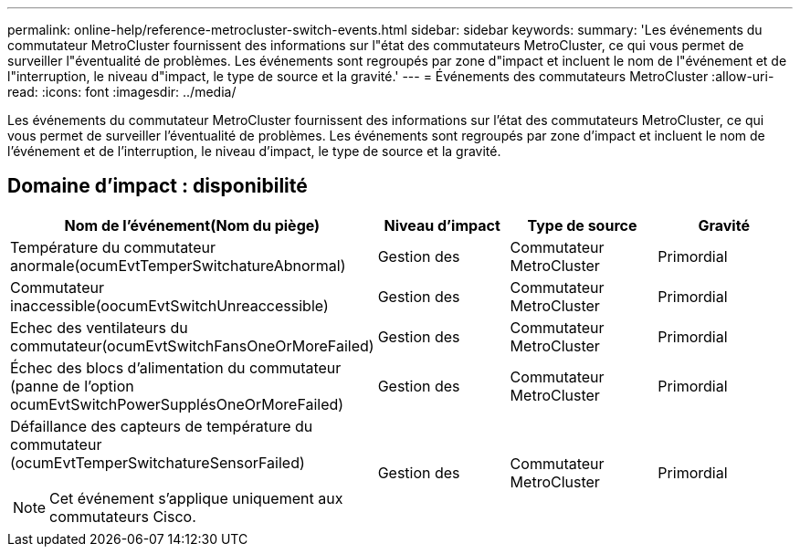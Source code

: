 ---
permalink: online-help/reference-metrocluster-switch-events.html 
sidebar: sidebar 
keywords:  
summary: 'Les événements du commutateur MetroCluster fournissent des informations sur l"état des commutateurs MetroCluster, ce qui vous permet de surveiller l"éventualité de problèmes. Les événements sont regroupés par zone d"impact et incluent le nom de l"événement et de l"interruption, le niveau d"impact, le type de source et la gravité.' 
---
= Événements des commutateurs MetroCluster
:allow-uri-read: 
:icons: font
:imagesdir: ../media/


[role="lead"]
Les événements du commutateur MetroCluster fournissent des informations sur l'état des commutateurs MetroCluster, ce qui vous permet de surveiller l'éventualité de problèmes. Les événements sont regroupés par zone d'impact et incluent le nom de l'événement et de l'interruption, le niveau d'impact, le type de source et la gravité.



== Domaine d'impact : disponibilité

[cols="1a,1a,1a,1a"]
|===
| Nom de l'événement(Nom du piège) | Niveau d'impact | Type de source | Gravité 


 a| 
Température du commutateur anormale(ocumEvtTemperSwitchatureAbnormal)
 a| 
Gestion des
 a| 
Commutateur MetroCluster
 a| 
Primordial



 a| 
Commutateur inaccessible(oocumEvtSwitchUnreaccessible)
 a| 
Gestion des
 a| 
Commutateur MetroCluster
 a| 
Primordial



 a| 
Echec des ventilateurs du commutateur(ocumEvtSwitchFansOneOrMoreFailed)
 a| 
Gestion des
 a| 
Commutateur MetroCluster
 a| 
Primordial



 a| 
Échec des blocs d'alimentation du commutateur (panne de l'option ocumEvtSwitchPowerSupplésOneOrMoreFailed)
 a| 
Gestion des
 a| 
Commutateur MetroCluster
 a| 
Primordial



 a| 
Défaillance des capteurs de température du commutateur (ocumEvtTemperSwitchatureSensorFailed)

[NOTE]
====
Cet événement s'applique uniquement aux commutateurs Cisco.

==== a| 
Gestion des
 a| 
Commutateur MetroCluster
 a| 
Primordial

|===